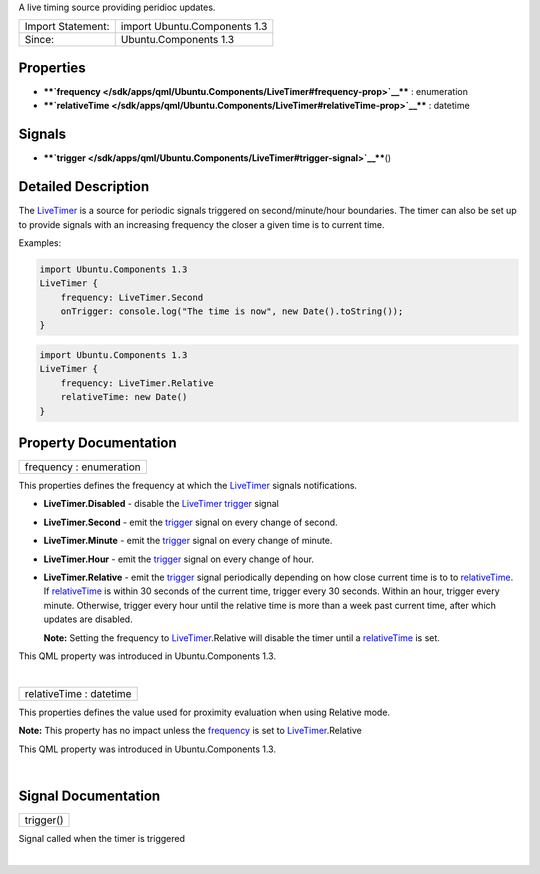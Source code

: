 A live timing source providing peridioc updates.

+---------------------+--------------------------------+
| Import Statement:   | import Ubuntu.Components 1.3   |
+---------------------+--------------------------------+
| Since:              | Ubuntu.Components 1.3          |
+---------------------+--------------------------------+

Properties
----------

-  ****`frequency </sdk/apps/qml/Ubuntu.Components/LiveTimer#frequency-prop>`__****
   : enumeration
-  ****`relativeTime </sdk/apps/qml/Ubuntu.Components/LiveTimer#relativeTime-prop>`__****
   : datetime

Signals
-------

-  ****`trigger </sdk/apps/qml/Ubuntu.Components/LiveTimer#trigger-signal>`__****\ ()

Detailed Description
--------------------

The `LiveTimer </sdk/apps/qml/Ubuntu.Components/LiveTimer/>`__ is a
source for periodic signals triggered on second/minute/hour boundaries.
The timer can also be set up to provide signals with an increasing
frequency the closer a given time is to current time.

Examples:

.. code:: qml

    import Ubuntu.Components 1.3
    LiveTimer {
        frequency: LiveTimer.Second
        onTrigger: console.log("The time is now", new Date().toString());
    }

.. code:: qml

    import Ubuntu.Components 1.3
    LiveTimer {
        frequency: LiveTimer.Relative
        relativeTime: new Date()
    }

Property Documentation
----------------------

+--------------------------------------------------------------------------+
|        \ frequency : enumeration                                         |
+--------------------------------------------------------------------------+

This properties defines the frequency at which the
`LiveTimer </sdk/apps/qml/Ubuntu.Components/LiveTimer/>`__ signals
notifications.

-  **LiveTimer.Disabled** - disable the
   `LiveTimer </sdk/apps/qml/Ubuntu.Components/LiveTimer/>`__
   `trigger </sdk/apps/qml/Ubuntu.Components/LiveTimer#trigger-signal>`__
   signal
-  **LiveTimer.Second** - emit the
   `trigger </sdk/apps/qml/Ubuntu.Components/LiveTimer#trigger-signal>`__
   signal on every change of second.
-  **LiveTimer.Minute** - emit the
   `trigger </sdk/apps/qml/Ubuntu.Components/LiveTimer#trigger-signal>`__
   signal on every change of minute.
-  **LiveTimer.Hour** - emit the
   `trigger </sdk/apps/qml/Ubuntu.Components/LiveTimer#trigger-signal>`__
   signal on every change of hour.
-  **LiveTimer.Relative** - emit the
   `trigger </sdk/apps/qml/Ubuntu.Components/LiveTimer#trigger-signal>`__
   signal periodically depending on how close current time is to to
   `relativeTime </sdk/apps/qml/Ubuntu.Components/LiveTimer#relativeTime-prop>`__.
   If
   `relativeTime </sdk/apps/qml/Ubuntu.Components/LiveTimer#relativeTime-prop>`__
   is within 30 seconds of the current time, trigger every 30 seconds.
   Within an hour, trigger every minute. Otherwise, trigger every hour
   until the relative time is more than a week past current time, after
   which updates are disabled.

   **Note:** Setting the frequency to
   `LiveTimer </sdk/apps/qml/Ubuntu.Components/LiveTimer/>`__.Relative
   will disable the timer until a
   `relativeTime </sdk/apps/qml/Ubuntu.Components/LiveTimer#relativeTime-prop>`__
   is set.

This QML property was introduced in Ubuntu.Components 1.3.

| 

+--------------------------------------------------------------------------+
|        \ relativeTime : datetime                                         |
+--------------------------------------------------------------------------+

This properties defines the value used for proximity evaluation when
using Relative mode.

**Note:** This property has no impact unless the
`frequency </sdk/apps/qml/Ubuntu.Components/LiveTimer#frequency-prop>`__
is set to
`LiveTimer </sdk/apps/qml/Ubuntu.Components/LiveTimer/>`__.Relative

This QML property was introduced in Ubuntu.Components 1.3.

| 

Signal Documentation
--------------------

+--------------------------------------------------------------------------+
|        \ trigger()                                                       |
+--------------------------------------------------------------------------+

Signal called when the timer is triggered

| 
